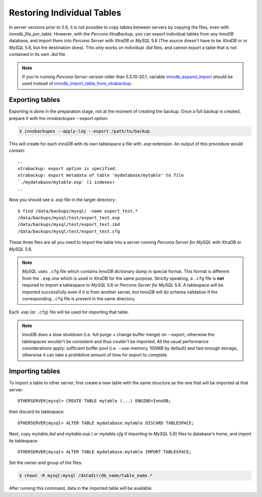 .. _imp_exp_ibk:

=============================
 Restoring Individual Tables
=============================

In server versions prior to 5.6, it is not possible to copy tables between
servers by copying the files, even with `innodb_file_per_table`. However,
with the *Percona XtraBackup*, you can export individual tables from any
*InnoDB* database, and import them into *Percona Server* with *XtraDB* or
*MySQL* 5.6 (The source doesn't have to be *XtraDB* or or *MySQL* 5.6, but the
destination does). This only works on individual `.ibd` files, and cannot
export a table that is not contained in its own `.ibd` file.

.. note:: 

   If you're running *Percona Server* version older than 5.5.10-20.1, variable
   `innodb_expand_import
   <http://www.percona.com/doc/percona-server/5.5/management/innodb_expand_import.html#innodb_expand_import>`_
   should be used instead of `innodb_import_table_from_xtrabackup
   <http://www.percona.com/doc/percona-server/5.5/management/innodb_expand_import.html#innodb_import_table_from_xtrabackup>`_.

Exporting tables
================

Exporting is done in the preparation stage, not at the moment of creating the
backup. Once a full backup is created, prepare it with the
`innobackupex --export` option:

.. code-block:: bash

   $ innobackupex --apply-log --export /path/to/backup

This will create for each *InnoDB* with its own tablespace a file with
`.exp` extension. An output of this procedure would contain: ::

  ..
  xtrabackup: export option is specified.
  xtrabackup: export metadata of table 'mydatabase/mytable' to file
  `./mydatabase/mytable.exp` (1 indexes)
  ..

Now you should see a `.exp` file in the target directory: ::

  $ find /data/backups/mysql/ -name export_test.*
  /data/backups/mysql/test/export_test.exp
  /data/backups/mysql/test/export_test.ibd
  /data/backups/mysql/test/export_test.cfg

These three files are all you need to import the table into a server running
*Percona Server for MySQL* with XtraDB or *MySQL* 5.6.

.. note:: 

   *MySQL* uses ``.cfg`` file which contains *InnoDB* dictionary dump in special
   format. This format is different from the ``.exp`` one which is used in
   XtraDB for the same purpose. Strictly speaking, a ``.cfg`` file is **not**
   required to import a tablespace to *MySQL* 5.6 or *Percona Server for MySQL* 5.6. A
   tablespace will be imported successfully even if it is from another server,
   but *InnoDB* will do schema validation if the corresponding ``.cfg`` file is
   present in the same directory.

Each `.exp` (or ``.cfg``)  file will be used for importing that table.

.. note::

  InnoDB does a slow shutdown (i.e. full purge + change buffer merge) on
  --export, otherwise the tablespaces wouldn't be consistent and thus couldn't
  be imported. All the usual performance considerations apply: sufficient buffer
  pool (i.e. --use-memory, 100MB by default) and fast enough storage, otherwise
  it can take a prohibitive amount of time for export to complete.

Importing tables
================

To import a table to other server, first create a new table with the same
structure as the one that will be imported at that server: ::

  OTHERSERVER|mysql> CREATE TABLE mytable (...) ENGINE=InnoDB;

then discard its tablespace: ::

   OTHERSERVER|mysql> ALTER TABLE mydatabase.mytable DISCARD TABLESPACE;

Next, copy `mytable.ibd` and `mytable.exp` ( or `mytable.cfg`
if importing to *MySQL* 5.6) files to database's home, and import its
tablespace: ::

   OTHERSERVER|mysql> ALTER TABLE mydatabase.mytable IMPORT TABLESPACE;

Set the owner and group of the files:

.. code-block:: bash
		
   $ chown -R mysql:mysql /datadir/db_name/table_name.*

After running this command, data in the imported table will be available.

